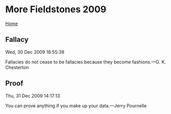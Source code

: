 * More Fieldstones 2009
  :PROPERTIES:
  :CUSTOM_ID: more-fieldstones-2009
  :END:

[[./index.html][Home]]

** Fallacy
   :PROPERTIES:
   :CUSTOM_ID: fallacy
   :END:

Wed, 30 Dec 2009 18:55:38

Fallacies do not cease to be fallacies because they become fashions.---G. K. Chesterton

** Proof
   :PROPERTIES:
   :CUSTOM_ID: proof
   :END:

Thu, 31 Dec 2009 14:17:13

You can prove anything if you make up your data.---Jerry Pournelle
